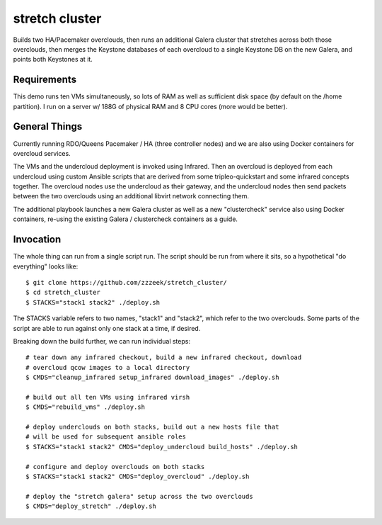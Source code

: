 ===============
stretch cluster
===============


Builds two HA/Pacemaker overclouds, then runs an additional Galera cluster that
stretches across both those overclouds, then merges the Keystone databases of
each overcloud to a single Keystone DB on the new Galera, and points both
Keystones at it.

Requirements
============

This demo runs ten VMs simultaneously, so lots of RAM as well as sufficient
disk space (by default on the /home partition).   I run on a server
w/ 188G of physical RAM and 8 CPU cores (more would be better).

General Things
==============

Currently running RDO/Queens Pacemaker / HA (three controller nodes) and we are
also using Docker containers for overcloud services.

The VMs and the undercloud deployment is invoked using Infrared.   Then an
overcloud is deployed from each undercloud using custom Ansible scripts that
are derived from some tripleo-quickstart and some infrared concepts together.
The overcloud nodes use the undercloud as their gateway, and the undercloud
nodes then send packets between the two overclouds using an additional libvirt
network connecting them.

The additional playbook launches a new Galera cluster as well as a new
"clustercheck" service also using Docker containers, re-using the existing
Galera / clustercheck containers as a guide.

Invocation
==========

The whole thing can run from a single script run.   The script should be run
from where it sits, so a hypothetical "do everything" looks like::

    $ git clone https://github.com/zzzeek/stretch_cluster/
    $ cd stretch_cluster
    $ STACKS="stack1 stack2" ./deploy.sh

The STACKS variable refers to two names, "stack1" and "stack2", which refer
to the two overclouds.   Some parts of the script are able to run
against only one stack at a time, if desired.

Breaking down the build further, we can run individual steps::

  # tear down any infrared checkout, build a new infrared checkout, download
  # overcloud qcow images to a local directory
  $ CMDS="cleanup_infrared setup_infrared download_images" ./deploy.sh

  # build out all ten VMs using infrared virsh
  $ CMDS="rebuild_vms" ./deploy.sh

  # deploy underclouds on both stacks, build out a new hosts file that
  # will be used for subsequent ansible roles
  $ STACKS="stack1 stack2" CMDS="deploy_undercloud build_hosts" ./deploy.sh

  # configure and deploy overclouds on both stacks
  $ STACKS="stack1 stack2" CMDS="deploy_overcloud" ./deploy.sh

  # deploy the "stretch galera" setup across the two overclouds
  $ CMDS="deploy_stretch" ./deploy.sh

